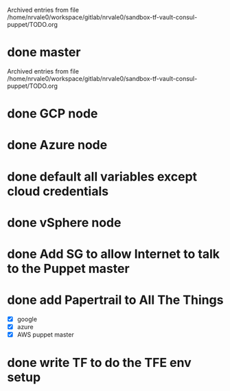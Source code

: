 
Archived entries from file /home/nrvale0/workspace/gitlab/nrvale0/sandbox-tf-vault-consul-puppet/TODO.org


* done master
  SCHEDULED: <2018-10-09 Tue>
  :PROPERTIES:
  :ARCHIVE_TIME: 2018-10-11 Thu 10:48
  :ARCHIVE_FILE: ~/workspace/gitlab/nrvale0/sandbox-tf-vault-consul-puppet/TODO.org
  :ARCHIVE_OLPATH: Terraform/AWS Puppet infra
  :ARCHIVE_CATEGORY: TODO
  :ARCHIVE_TODO: done
  :END:

Archived entries from file /home/nrvale0/workspace/gitlab/nrvale0/sandbox-tf-vault-consul-puppet/TODO.org


* done GCP node
  SCHEDULED: <2018-10-11 Thu>
  :PROPERTIES:
  :ARCHIVE_TIME: 2018-10-11 Thu 11:45
  :ARCHIVE_FILE: ~/workspace/gitlab/nrvale0/sandbox-tf-vault-consul-puppet/TODO.org
  :ARCHIVE_OLPATH: Terraform
  :ARCHIVE_CATEGORY: TODO
  :ARCHIVE_TODO: done
  :END:

* done Azure node
  SCHEDULED: <2018-10-11 Thu>
  :PROPERTIES:
  :ARCHIVE_TIME: 2018-10-11 Thu 11:52
  :ARCHIVE_FILE: ~/workspace/gitlab/nrvale0/sandbox-tf-vault-consul-puppet/TODO.org
  :ARCHIVE_OLPATH: Terraform
  :ARCHIVE_CATEGORY: TODO
  :ARCHIVE_TODO: done
  :END:

* done default all variables except cloud credentials
  :PROPERTIES:
  :ARCHIVE_TIME: 2018-10-11 Thu 14:31
  :ARCHIVE_FILE: ~/workspace/gitlab/nrvale0/sandbox-tf-vault-consul-puppet/TODO.org
  :ARCHIVE_OLPATH: Terraform
  :ARCHIVE_CATEGORY: TODO
  :ARCHIVE_TODO: done
  :END:

* done vSphere node
  SCHEDULED: <2018-10-11 Thu>
  :PROPERTIES:
  :ARCHIVE_TIME: 2018-10-11 Thu 15:15
  :ARCHIVE_FILE: ~/workspace/gitlab/nrvale0/sandbox-tf-vault-consul-puppet/TODO.org
  :ARCHIVE_OLPATH: Terraform
  :ARCHIVE_CATEGORY: TODO
  :ARCHIVE_TODO: done
  :END:

* done Add SG to allow Internet to talk to the Puppet master
  SCHEDULED: <2018-10-12 Fri>
  :PROPERTIES:
  :ARCHIVE_TIME: 2018-10-15 Mon 16:26
  :ARCHIVE_FILE: ~/workspace/gitlab/nrvale0/sandbox-tf-vault-consul-puppet/TODO.org
  :ARCHIVE_OLPATH: Terraform/AWS Puppet infra
  :ARCHIVE_CATEGORY: TODO
  :ARCHIVE_TODO: done
  :END:

* done add Papertrail to All The Things
  :PROPERTIES:
  :ARCHIVE_TIME: 2018-10-18 Thu 13:18
  :ARCHIVE_FILE: ~/workspace/gitlab/nrvale0/sandbox-tf-vault-consul-puppet/TODO.org
  :ARCHIVE_OLPATH: Terraform/AWS Puppet infra
  :ARCHIVE_CATEGORY: TODO
  :ARCHIVE_TODO: done
  :END:
  - [X] google
  - [X] azure
  - [X] AWS puppet master

* done write TF to do the TFE env setup
  SCHEDULED: <2018-10-18 Thu>
  :PROPERTIES:
  :ARCHIVE_TIME: 2018-10-19 Fri 17:26
  :ARCHIVE_FILE: ~/workspace/gitlab/nrvale0/sandbox-tf-vault-consul-puppet/TODO.org
  :ARCHIVE_OLPATH: Terraform
  :ARCHIVE_CATEGORY: TODO
  :ARCHIVE_TODO: done
  :END:
